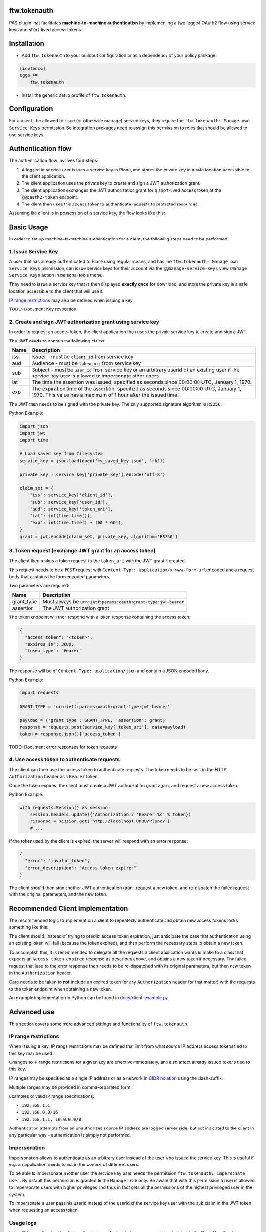 ftw.tokenauth
=============

PAS plugin that facilitates **machine-to-machine authentication** by
implementing a two legged OAuth2 flow using service keys and short-lived
access tokens.

Installation
============

- Add ``ftw.tokenauth`` to your buildout configuration or as a dependency
  of your policy package:

.. code:: ini

    [instance]
    eggs +=
        ftw.tokenauth

- Install the generic setup profile of ``ftw.tokenauth``.


Configuration
=============

For a user to be allowed to issue (or otherwise manage) service keys, they
require the ``ftw.tokenauth: Manage own Service Keys`` permission. So
integration packages need to assign this permission to roles that should be
allowed to use service keys.


Authentication flow
===================

The authentication flow involves four steps:

1. A logged in service user issues a service key in Plone, and stores the
   private key in a safe location accessible to the client application.

2. The client application uses the private key to create and sign a JWT
   authorization grant.

3. The client application exchanges the JWT authorization grant for a
   short-lived access token at the ``@@oauth2-token`` endpoint.

4. The client then uses this access token to authenticate requests to
   protected resources.


Assuming the client is in possession of a service key, the flow looks like this:

.. image:: https://github.com/4teamwork/ftw.tokenauth/raw/master/docs/authentication-flow.png

..
   Image Source: https://drive.google.com/open?id=1F8C4QB57ALF705vx9xkTDIX8AqMCJ30v



Basic Usage
===========

In order to set up machine-to-machine authentication for a client, the
following steps need to be performed:

1. Issue Service Key
--------------------

A user that has already authenticated to Plone using regular means, and has
the ``ftw.tokenauth: Manage own Service Keys`` permission, can issue service
keys for their account via the ``@@manage-service-keys`` view
(``Manage Service Keys`` action in personal tools menu).

.. image:: https://github.com/4teamwork/ftw.tokenauth/raw/master/docs/manage-service-keys.png

They need to issue a service key that is then displayed **exactly once** for
download, and store the private key in a safe location accessible to the
client that will use it.

.. image:: https://github.com/4teamwork/ftw.tokenauth/raw/master/docs/issue-service-key.png

`IP range restrictions`_ may also be defined when issuing a key.

TODO: Document Key revocation.

2. Create and sign JWT authorization grant using service key
------------------------------------------------------------

In order to request an access token, the client application then uses the
private service key to create and sign a JWT.

The JWT needs to contain the following claims:

==== ========================================================================
Name Description
==== ========================================================================
iss  Issuer - must be ``client_id`` from service key
aud  Audience - must be ``token_uri`` from service key
sub  Subject - must be ``user_id`` from service key or an arbitrary userid of
     an existing user if the service key user is allowed to impersonate other
     users.
iat  The time the assertion was issued, specified as seconds since
     00:00:00 UTC, January 1, 1970.
exp  The expiration time of the assertion, specified as seconds since
     00:00:00 UTC, January 1, 1970. This value has a maximum of 1 hour after
     the issued time.
==== ========================================================================

The JWT then needs to be signed with the private key. The only supported
signature algorithm is ``RS256``.


Python Example:

.. code:: python

    import json
    import jwt
    import time

    # Load saved key from filesystem
    service_key = json.load(open('my_saved_key.json', 'rb'))

    private_key = service_key['private_key'].encode('utf-8')

    claim_set = {
        "iss": service_key['client_id'],
        "sub": service_key['user_id'],
        "aud": service_key['token_uri'],
        "iat": int(time.time()),
        "exp": int(time.time() + (60 * 60)),
    }
    grant = jwt.encode(claim_set, private_key, algorithm='RS256')


3. Token request (exchange JWT grant for an access token)
---------------------------------------------------------

The client then makes a token request to the ``token_uri`` with the JWT grant
it created.

This request needs to be a ``POST`` request with
``Content-Type: application/x-www-form-urlencoded`` and a request body that
contains the form encoded parameters.

Two parameters are required:

=========== =================================================================
Name        Description
=========== =================================================================
grant_type  Must always be ``urn:ietf:params:oauth:grant-type:jwt-bearer``
assertion   The JWT authorization grant
=========== =================================================================

The token endpoint will then respond with a token response containing the
access token:

.. code:: json

    {
      "access_token": "<token>",
      "expires_in": 3600,
      "token_type": "Bearer"
    }

The response will be of ``Content-Type: application/json`` and contain a JSON
encoded body.

Python Example:

.. code:: python

    import requests

    GRANT_TYPE = 'urn:ietf:params:oauth:grant-type:jwt-bearer'

    payload = {'grant_type': GRANT_TYPE, 'assertion': grant}
    response = requests.post(service_key['token_uri'], data=payload)
    token = response.json()['access_token']


TODO: Document error responses for token requests


4. Use access token to authenticate requests
--------------------------------------------

The client can then use the access token to authenticate requests. The token
needs to be sent in the HTTP ``Authorization`` header as a ``Bearer`` token.

Once the token expires, the client must create a JWT authorization grant again,
and request a new access token.

Python Example:

.. code:: python

    with requests.Session() as session:
        session.headers.update({'Authorization': 'Bearer %s' % token})
        response = session.get('http://localhost:8080/Plone/')
        # ...

If the token used by the client is expired, the server will respond with an
error response:

.. code:: json

    {
      "error": "invalid_token",
      "error_description": "Access token expired"
    }

The client should then sign another JWT authentication grant, request a new
token, and re-dispatch the failed request with the original parameters, and
the new token.


Recommended Client Implementation
=================================

The recommended logic to implement on a client to repeatedly authenticate and
obtain new access tokens looks something like this:

.. image:: https://github.com/4teamwork/ftw.tokenauth/raw/master/docs/client-flow.png

..
   Image Source: https://drive.google.com/open?id=1wVua7R5VQUxJKGL8dq1kGV4AjLgjGSXZ


The client should, instead of trying to predict access token expiration, just
anticipate the case that authentication using an existing token will fail
(because the token expired), and then perform the necessary steps to obtain
a new token.

To accomplish this, it is recommended to delegate all the requests a client
application wants to make to a class that expects an ``Access token expired``
response as described above, and obtains a new token if necessary. The failed
request that lead to the error response then needs to be re-dispatched with
its original parameters, but then new token in the ``Authorization`` header.

Care needs to be taken to **not** include an expired token (or any
``Authorization`` header for that matter) with the requests to the token
endpoint when obtaining a new token.

An example implementation in Python can be found in
`docs/client-example.py <https://github.com/4teamwork/ftw.tokenauth/blob/master/docs/client-example.py>`_.


Advanced use
============

This section covers some more advanced settings and functionality of
``ftw.tokenauth``.

IP range restrictions
---------------------

When issuing a key, IP range restrictions may be defined that limit from what
source IP address access tokens tied to this key may be used.

Changes to IP range restrictions for a given key are effective immediately,
and also affect already issued tokens tied to this key.

IP ranges may be specified as a single IP address or as a network in
`CIDR notation <https://en.wikipedia.org/wiki/Classless_Inter-Domain_Routing#CIDR_notation>`_
using the slash-suffix.

Multiple ranges may be provided in comma-separated form.

Examples of valid IP range specifications:

- ``192.168.1.1``
- ``192.168.0.0/16``
- ``192.168.1.1, 10.0.0.0/8``

Authentication attempts from an unauthorized source IP address are logged
server side, but not indicated to the client in any particular way -
authentication is simply not performed.

Impersonation
-------------

Impersonation allows to authenticate as an arbitrary user instead of the user
who issued the service key. This is useful if e.g. an application needs to act
in the context of different users.

To be able to impersonate another user the service key user needs the
permission ``ftw.tokenauth: Impersonate user``. By default this permission is
granted to the ``Manager`` role only. Be aware that with this permission a user
is allowed to impersonate users with higher privileges and thus in fact gets
all the permissions of the highest privileged user in the system.

To impersonate a user pass his userid instead of the userid of the service
key user with the ``sub`` claim in the JWT token when requesting an access
token.

Usage logs
----------

In the "Manage Service Keys" view, the last use of a key to issue access
tokens is listed in the "Last Used" column. Clicking on this timestamp
displays a detailed log of most recent uses of the key.

By default, these logs list the uses of the key in the last 7 days (the
usage log retention period can be configured as a property on the PAS Plugin
via the ZMI).

The log entry with the most recent use of a key is always retained, while
the other log entries are cleaned out if they're expired (cleanup happens
whenever a any new access token is issued).

The logs don't show use of access tokens to authenticate, but instead they
show every instance where JWT authentication grants signed with this key
were used to obtain a new access token.


REST API
--------

This product provides a plone.restapi based endpoint to handle service-keys,
perfectly fit to use with Volto.

Get available service-keys
~~~~~~~~~~~~~~~~~~~~~~~~~~

An authenticated user may issue a `GET` request to the `@service-keys` endpoint
to get the list of her service keys::

    GET /plone/@service-keys HTTP/1.1
    Accept: application/json
    Authorization: Basic YWRtaW46c2VjcmV0


The endpoint will respond with the list of available keys::

    HTTP/1.1 200 OK
    Content-Type: application/json

    {
        "@id": "http://localhost:8546/Plone/@service-keys",
        "items": [
            {
                "client_id": "047b4742b738e15b38b96699691adc80",
                "ip_range": null,
                "issued": "2021-07-15T15:37:52.461861",
                "key_id": "c37d6dbdd2612c2ec60fd9d474f49fb0a12e9889",
                "last_used": "2021-07-15T15:38:57.036945",
                "title": "title of this service-key"
            }
        ]
    }


Create a new service key
~~~~~~~~~~~~~~~~~~~~~~~~

An authenticated user may issue a `POST` request to the `@service-keys` endpoint
to obtain a new service key. Like in the Plone Classic interface, this service-key
will be shown just once, and it will not be possible to get it again. This endpoint
requires to pass a 'title' parameter to identify the service-key::


    POST /plone/@service-keys HTTP/1.1
    Accept: application/json
    Authorization: Basic YWRtaW46c2VjcmV0

    Content-Type: application/json

    {
        "title": "Title of a second service key",
    }


The endpoint will respond with the service key details::


    HTTP/1.1 201 Created
    Content-Type: application/json
    Location: http://localhost:55001/plone/@service-keys/3ff14f2b5596bdc4e0712c6eb3e9f62960d0e252

    {
        "@id": "http://localhost:8546/Plone/@service-keys/3ff14f2b5596bdc4e0712c6eb3e9f62960d0e252",
        "key_id": "3ff14f2b5596bdc4e0712c6eb3e9f62960d0e252",
        "service_key": {
            "client_id": "3ca5c6c8d7584c3e09a998e5d68299bc",
            "ip_range": "",
            "issued": "2021-07-15T16:35:59.294855",
            "key_id": "3ff14f2b5596bdc4e0712c6eb3e9f62960d0e252",
            "public_key": "-----BEGIN PUBLIC KEY-----\nMXXXXIjANBgkqhkiG9w0BAQEFAAOCAQ8AMIIBCgKCAQEA4YMHrQjUAi8nW6t+dkzn\nc+nP8SrcplZcgvcQNkDzoQEdjlBxBDhDAQswnpW2rSmH0weBxnubQVIJq4wO8PxM\n/yD97cTrJnGg9BXS8brlNIB5iqb5sLuXxmbiQgfms9Rc8WBN4dnUeHWNWYkqVq7b\nr7IGlzZixKKAiI3pPHFKPd8mo6+pDIRVWMr7GlkFQBPSfJFNVkw+X/UUGI2j8y96\nDiXpPczll50h+y4hxnQxW+rSHx42kTRjU9PYv89m0Psb2ZBohEmeabHVQ4mwFAzT\nMyv5YfNp3H+67gK3OB5i0CMZXu561beHuo493ki+Od0dNGVeRB3pKCLXgwCm9KGh\n7QIDAQAB\n-----END PUBLIC KEY-----\n",
            "title": "Title of a second service key",
            "token_uri": "http://localhost:8546/Plone/@@oauth2-token",
            "user_id": "admin"
        }
    }


Delete or revoke an existing service key
~~~~~~~~~~~~~~~~~~~~~~~~~~~~~~~~~~~~~~~~

An authenticated user may want to delete or revoke a previously created service key. To
achieve that she can issue a `DELETE` request to the URL of the service key (the url of the
service key can be obtained from the `@id` parameter of the key creation response, or
concatenating the key_id with the URL of the standard @service-key endpoint, as follows::


    DELETE /plone/@service-keys/3ff14f2b5596bdc4e0712c6eb3e9f62960d0e252 HTTP/1.1
    Accept: application/json
    Authorization: Basic YWRtaW46c2VjcmV0


If the deletion is successful, the endpoint will respond with a `204 No Content` response::


    HTTP/1.1 204 No Content





Links
=====

- Github: https://github.com/4teamwork/ftw.tokenauth
- Issues: https://github.com/4teamwork/ftw.tokenauth/issues
- Continuous integration: https://jenkins.4teamwork.ch/search?q=ftw.tokenauth


Copyright
=========

This package is copyright by `4teamwork <http://www.4teamwork.ch/>`_.

``ftw.tokenauth`` is licensed under GNU General Public License, version 2.
